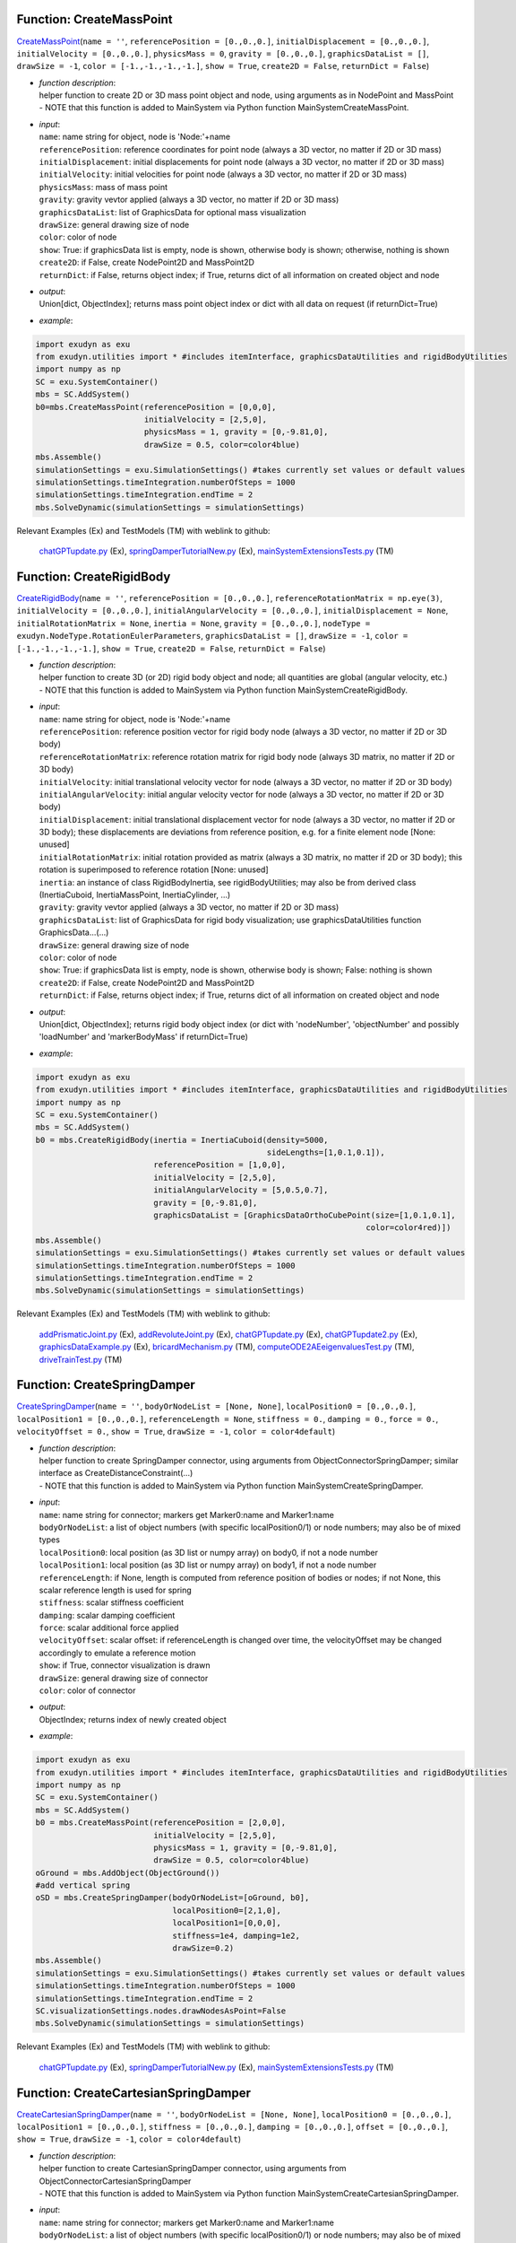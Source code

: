 

.. _sec-mainsystemextensions-createmasspoint:

Function: CreateMassPoint
^^^^^^^^^^^^^^^^^^^^^^^^^
`CreateMassPoint <https://github.com/jgerstmayr/EXUDYN/blob/master/main/pythonDev/exudyn/mainSystemExtensions.py\#L118>`__\ (\ ``name = ''``\ , \ ``referencePosition = [0.,0.,0.]``\ , \ ``initialDisplacement = [0.,0.,0.]``\ , \ ``initialVelocity = [0.,0.,0.]``\ , \ ``physicsMass = 0``\ , \ ``gravity = [0.,0.,0.]``\ , \ ``graphicsDataList = []``\ , \ ``drawSize = -1``\ , \ ``color = [-1.,-1.,-1.,-1.]``\ , \ ``show = True``\ , \ ``create2D = False``\ , \ ``returnDict = False``\ )

- | \ *function description*\ :
  | helper function to create 2D or 3D mass point object and node, using arguments as in NodePoint and MassPoint
  | - NOTE that this function is added to MainSystem via Python function MainSystemCreateMassPoint.
- | \ *input*\ :
  | \ ``name``\ : name string for object, node is 'Node:'+name
  | \ ``referencePosition``\ : reference coordinates for point node (always a 3D vector, no matter if 2D or 3D mass)
  | \ ``initialDisplacement``\ : initial displacements for point node (always a 3D vector, no matter if 2D or 3D mass)
  | \ ``initialVelocity``\ : initial velocities for point node (always a 3D vector, no matter if 2D or 3D mass)
  | \ ``physicsMass``\ : mass of mass point
  | \ ``gravity``\ : gravity vevtor applied (always a 3D vector, no matter if 2D or 3D mass)
  | \ ``graphicsDataList``\ : list of GraphicsData for optional mass visualization
  | \ ``drawSize``\ : general drawing size of node
  | \ ``color``\ : color of node
  | \ ``show``\ : True: if graphicsData list is empty, node is shown, otherwise body is shown; otherwise, nothing is shown
  | \ ``create2D``\ : if False, create NodePoint2D and MassPoint2D
  | \ ``returnDict``\ : if False, returns object index; if True, returns dict of all information on created object and node
- | \ *output*\ :
  | Union[dict, ObjectIndex]; returns mass point object index or dict with all data on request (if returnDict=True)
- | \ *example*\ :

.. code-block:: python

  import exudyn as exu
  from exudyn.utilities import * #includes itemInterface, graphicsDataUtilities and rigidBodyUtilities
  import numpy as np
  SC = exu.SystemContainer()
  mbs = SC.AddSystem()
  b0=mbs.CreateMassPoint(referencePosition = [0,0,0],
                         initialVelocity = [2,5,0],
                         physicsMass = 1, gravity = [0,-9.81,0],
                         drawSize = 0.5, color=color4blue)
  mbs.Assemble()
  simulationSettings = exu.SimulationSettings() #takes currently set values or default values
  simulationSettings.timeIntegration.numberOfSteps = 1000
  simulationSettings.timeIntegration.endTime = 2
  mbs.SolveDynamic(simulationSettings = simulationSettings)


Relevant Examples (Ex) and TestModels (TM) with weblink to github:

    \ `chatGPTupdate.py <https://github.com/jgerstmayr/EXUDYN/blob/master/main/pythonDev/Examples/chatGPTupdate.py>`_\  (Ex), \ `springDamperTutorialNew.py <https://github.com/jgerstmayr/EXUDYN/blob/master/main/pythonDev/Examples/springDamperTutorialNew.py>`_\  (Ex), \ `mainSystemExtensionsTests.py <https://github.com/jgerstmayr/EXUDYN/blob/master/main/pythonDev/TestModels/mainSystemExtensionsTests.py>`_\  (TM)



.. _sec-mainsystemextensions-createrigidbody:

Function: CreateRigidBody
^^^^^^^^^^^^^^^^^^^^^^^^^
`CreateRigidBody <https://github.com/jgerstmayr/EXUDYN/blob/master/main/pythonDev/exudyn/mainSystemExtensions.py\#L247>`__\ (\ ``name = ''``\ , \ ``referencePosition = [0.,0.,0.]``\ , \ ``referenceRotationMatrix = np.eye(3)``\ , \ ``initialVelocity = [0.,0.,0.]``\ , \ ``initialAngularVelocity = [0.,0.,0.]``\ , \ ``initialDisplacement = None``\ , \ ``initialRotationMatrix = None``\ , \ ``inertia = None``\ , \ ``gravity = [0.,0.,0.]``\ , \ ``nodeType = exudyn.NodeType.RotationEulerParameters``\ , \ ``graphicsDataList = []``\ , \ ``drawSize = -1``\ , \ ``color = [-1.,-1.,-1.,-1.]``\ , \ ``show = True``\ , \ ``create2D = False``\ , \ ``returnDict = False``\ )

- | \ *function description*\ :
  | helper function to create 3D (or 2D) rigid body object and node; all quantities are global (angular velocity, etc.)
  | - NOTE that this function is added to MainSystem via Python function MainSystemCreateRigidBody.
- | \ *input*\ :
  | \ ``name``\ : name string for object, node is 'Node:'+name
  | \ ``referencePosition``\ : reference position vector for rigid body node (always a 3D vector, no matter if 2D or 3D body)
  | \ ``referenceRotationMatrix``\ : reference rotation matrix for rigid body node (always 3D matrix, no matter if 2D or 3D body)
  | \ ``initialVelocity``\ : initial translational velocity vector for node (always a 3D vector, no matter if 2D or 3D body)
  | \ ``initialAngularVelocity``\ : initial angular velocity vector for node (always a 3D vector, no matter if 2D or 3D body)
  | \ ``initialDisplacement``\ : initial translational displacement vector for node (always a 3D vector, no matter if 2D or 3D body); these displacements are deviations from reference position, e.g. for a finite element node [None: unused]
  | \ ``initialRotationMatrix``\ : initial rotation provided as matrix (always a 3D matrix, no matter if 2D or 3D body); this rotation is superimposed to reference rotation [None: unused]
  | \ ``inertia``\ : an instance of class RigidBodyInertia, see rigidBodyUtilities; may also be from derived class (InertiaCuboid, InertiaMassPoint, InertiaCylinder, ...)
  | \ ``gravity``\ : gravity vevtor applied (always a 3D vector, no matter if 2D or 3D mass)
  | \ ``graphicsDataList``\ : list of GraphicsData for rigid body visualization; use graphicsDataUtilities function GraphicsData...(...)
  | \ ``drawSize``\ : general drawing size of node
  | \ ``color``\ : color of node
  | \ ``show``\ : True: if graphicsData list is empty, node is shown, otherwise body is shown; False: nothing is shown
  | \ ``create2D``\ : if False, create NodePoint2D and MassPoint2D
  | \ ``returnDict``\ : if False, returns object index; if True, returns dict of all information on created object and node
- | \ *output*\ :
  | Union[dict, ObjectIndex]; returns rigid body object index (or dict with 'nodeNumber', 'objectNumber' and possibly 'loadNumber' and 'markerBodyMass' if returnDict=True)
- | \ *example*\ :

.. code-block:: python

  import exudyn as exu
  from exudyn.utilities import * #includes itemInterface, graphicsDataUtilities and rigidBodyUtilities
  import numpy as np
  SC = exu.SystemContainer()
  mbs = SC.AddSystem()
  b0 = mbs.CreateRigidBody(inertia = InertiaCuboid(density=5000,
                                                   sideLengths=[1,0.1,0.1]),
                           referencePosition = [1,0,0],
                           initialVelocity = [2,5,0],
                           initialAngularVelocity = [5,0.5,0.7],
                           gravity = [0,-9.81,0],
                           graphicsDataList = [GraphicsDataOrthoCubePoint(size=[1,0.1,0.1],
                                                                        color=color4red)])
  mbs.Assemble()
  simulationSettings = exu.SimulationSettings() #takes currently set values or default values
  simulationSettings.timeIntegration.numberOfSteps = 1000
  simulationSettings.timeIntegration.endTime = 2
  mbs.SolveDynamic(simulationSettings = simulationSettings)


Relevant Examples (Ex) and TestModels (TM) with weblink to github:

    \ `addPrismaticJoint.py <https://github.com/jgerstmayr/EXUDYN/blob/master/main/pythonDev/Examples/addPrismaticJoint.py>`_\  (Ex), \ `addRevoluteJoint.py <https://github.com/jgerstmayr/EXUDYN/blob/master/main/pythonDev/Examples/addRevoluteJoint.py>`_\  (Ex), \ `chatGPTupdate.py <https://github.com/jgerstmayr/EXUDYN/blob/master/main/pythonDev/Examples/chatGPTupdate.py>`_\  (Ex), \ `chatGPTupdate2.py <https://github.com/jgerstmayr/EXUDYN/blob/master/main/pythonDev/Examples/chatGPTupdate2.py>`_\  (Ex), \ `graphicsDataExample.py <https://github.com/jgerstmayr/EXUDYN/blob/master/main/pythonDev/Examples/graphicsDataExample.py>`_\  (Ex), \ `bricardMechanism.py <https://github.com/jgerstmayr/EXUDYN/blob/master/main/pythonDev/TestModels/bricardMechanism.py>`_\  (TM), \ `computeODE2AEeigenvaluesTest.py <https://github.com/jgerstmayr/EXUDYN/blob/master/main/pythonDev/TestModels/computeODE2AEeigenvaluesTest.py>`_\  (TM), \ `driveTrainTest.py <https://github.com/jgerstmayr/EXUDYN/blob/master/main/pythonDev/TestModels/driveTrainTest.py>`_\  (TM)



.. _sec-mainsystemextensions-createspringdamper:

Function: CreateSpringDamper
^^^^^^^^^^^^^^^^^^^^^^^^^^^^
`CreateSpringDamper <https://github.com/jgerstmayr/EXUDYN/blob/master/main/pythonDev/exudyn/mainSystemExtensions.py\#L469>`__\ (\ ``name = ''``\ , \ ``bodyOrNodeList = [None, None]``\ , \ ``localPosition0 = [0.,0.,0.]``\ , \ ``localPosition1 = [0.,0.,0.]``\ , \ ``referenceLength = None``\ , \ ``stiffness = 0.``\ , \ ``damping = 0.``\ , \ ``force = 0.``\ , \ ``velocityOffset = 0.``\ , \ ``show = True``\ , \ ``drawSize = -1``\ , \ ``color = color4default``\ )

- | \ *function description*\ :
  | helper function to create SpringDamper connector, using arguments from ObjectConnectorSpringDamper; similar interface as CreateDistanceConstraint(...)
  | - NOTE that this function is added to MainSystem via Python function MainSystemCreateSpringDamper.
- | \ *input*\ :
  | \ ``name``\ : name string for connector; markers get Marker0:name and Marker1:name
  | \ ``bodyOrNodeList``\ : a list of object numbers (with specific localPosition0/1) or node numbers; may also be of mixed types
  | \ ``localPosition0``\ : local position (as 3D list or numpy array) on body0, if not a node number
  | \ ``localPosition1``\ : local position (as 3D list or numpy array) on body1, if not a node number
  | \ ``referenceLength``\ : if None, length is computed from reference position of bodies or nodes; if not None, this scalar reference length is used for spring
  | \ ``stiffness``\ : scalar stiffness coefficient
  | \ ``damping``\ : scalar damping coefficient
  | \ ``force``\ : scalar additional force applied
  | \ ``velocityOffset``\ : scalar offset: if referenceLength is changed over time, the velocityOffset may be changed accordingly to emulate a reference motion
  | \ ``show``\ : if True, connector visualization is drawn
  | \ ``drawSize``\ : general drawing size of connector
  | \ ``color``\ : color of connector
- | \ *output*\ :
  | ObjectIndex; returns index of newly created object
- | \ *example*\ :

.. code-block:: python

  import exudyn as exu
  from exudyn.utilities import * #includes itemInterface, graphicsDataUtilities and rigidBodyUtilities
  import numpy as np
  SC = exu.SystemContainer()
  mbs = SC.AddSystem()
  b0 = mbs.CreateMassPoint(referencePosition = [2,0,0],
                           initialVelocity = [2,5,0],
                           physicsMass = 1, gravity = [0,-9.81,0],
                           drawSize = 0.5, color=color4blue)
  oGround = mbs.AddObject(ObjectGround())
  #add vertical spring
  oSD = mbs.CreateSpringDamper(bodyOrNodeList=[oGround, b0],
                               localPosition0=[2,1,0],
                               localPosition1=[0,0,0],
                               stiffness=1e4, damping=1e2,
                               drawSize=0.2)
  mbs.Assemble()
  simulationSettings = exu.SimulationSettings() #takes currently set values or default values
  simulationSettings.timeIntegration.numberOfSteps = 1000
  simulationSettings.timeIntegration.endTime = 2
  SC.visualizationSettings.nodes.drawNodesAsPoint=False
  mbs.SolveDynamic(simulationSettings = simulationSettings)


Relevant Examples (Ex) and TestModels (TM) with weblink to github:

    \ `chatGPTupdate.py <https://github.com/jgerstmayr/EXUDYN/blob/master/main/pythonDev/Examples/chatGPTupdate.py>`_\  (Ex), \ `springDamperTutorialNew.py <https://github.com/jgerstmayr/EXUDYN/blob/master/main/pythonDev/Examples/springDamperTutorialNew.py>`_\  (Ex), \ `mainSystemExtensionsTests.py <https://github.com/jgerstmayr/EXUDYN/blob/master/main/pythonDev/TestModels/mainSystemExtensionsTests.py>`_\  (TM)



.. _sec-mainsystemextensions-createcartesianspringdamper:

Function: CreateCartesianSpringDamper
^^^^^^^^^^^^^^^^^^^^^^^^^^^^^^^^^^^^^
`CreateCartesianSpringDamper <https://github.com/jgerstmayr/EXUDYN/blob/master/main/pythonDev/exudyn/mainSystemExtensions.py\#L605>`__\ (\ ``name = ''``\ , \ ``bodyOrNodeList = [None, None]``\ , \ ``localPosition0 = [0.,0.,0.]``\ , \ ``localPosition1 = [0.,0.,0.]``\ , \ ``stiffness = [0.,0.,0.]``\ , \ ``damping = [0.,0.,0.]``\ , \ ``offset = [0.,0.,0.]``\ , \ ``show = True``\ , \ ``drawSize = -1``\ , \ ``color = color4default``\ )

- | \ *function description*\ :
  | helper function to create CartesianSpringDamper connector, using arguments from ObjectConnectorCartesianSpringDamper
  | - NOTE that this function is added to MainSystem via Python function MainSystemCreateCartesianSpringDamper.
- | \ *input*\ :
  | \ ``name``\ : name string for connector; markers get Marker0:name and Marker1:name
  | \ ``bodyOrNodeList``\ : a list of object numbers (with specific localPosition0/1) or node numbers; may also be of mixed types
  | \ ``localPosition0``\ : local position (as 3D list or numpy array) on body0, if not a node number
  | \ ``localPosition1``\ : local position (as 3D list or numpy array) on body1, if not a node number
  | \ ``stiffness``\ : stiffness coefficients (as 3D list or numpy array)
  | \ ``damping``\ : damping coefficients (as 3D list or numpy array)
  | \ ``offset``\ : offset vector (as 3D list or numpy array)
  | \ ``show``\ : if True, connector visualization is drawn
  | \ ``drawSize``\ : general drawing size of connector
  | \ ``color``\ : color of connector
- | \ *output*\ :
  | ObjectIndex; returns index of newly created object
- | \ *example*\ :

.. code-block:: python

  import exudyn as exu
  from exudyn.utilities import * #includes itemInterface, graphicsDataUtilities and rigidBodyUtilities
  import numpy as np
  SC = exu.SystemContainer()
  mbs = SC.AddSystem()
  b0 = mbs.CreateMassPoint(referencePosition = [7,0,0],
                            physicsMass = 1, gravity = [0,-9.81,0],
                            drawSize = 0.5, color=color4blue)
  oGround = mbs.AddObject(ObjectGround())
  oSD = mbs.CreateCartesianSpringDamper(bodyOrNodeList=[oGround, b0],
                                localPosition0=[7.5,1,0],
                                localPosition1=[0,0,0],
                                stiffness=[200,2000,0], damping=[2,20,0],
                                drawSize=0.2)
  mbs.Assemble()
  simulationSettings = exu.SimulationSettings() #takes currently set values or default values
  simulationSettings.timeIntegration.numberOfSteps = 1000
  simulationSettings.timeIntegration.endTime = 2
  SC.visualizationSettings.nodes.drawNodesAsPoint=False
  mbs.SolveDynamic(simulationSettings = simulationSettings)


Relevant Examples (Ex) and TestModels (TM) with weblink to github:

    \ `chatGPTupdate.py <https://github.com/jgerstmayr/EXUDYN/blob/master/main/pythonDev/Examples/chatGPTupdate.py>`_\  (Ex), \ `computeODE2AEeigenvaluesTest.py <https://github.com/jgerstmayr/EXUDYN/blob/master/main/pythonDev/TestModels/computeODE2AEeigenvaluesTest.py>`_\  (TM), \ `mainSystemExtensionsTests.py <https://github.com/jgerstmayr/EXUDYN/blob/master/main/pythonDev/TestModels/mainSystemExtensionsTests.py>`_\  (TM)



.. _sec-mainsystemextensions-createrigidbodyspringdamper:

Function: CreateRigidBodySpringDamper
^^^^^^^^^^^^^^^^^^^^^^^^^^^^^^^^^^^^^
`CreateRigidBodySpringDamper <https://github.com/jgerstmayr/EXUDYN/blob/master/main/pythonDev/exudyn/mainSystemExtensions.py\#L693>`__\ (\ ``name = ''``\ , \ ``bodyOrNodeList = [None, None]``\ , \ ``localPosition0 = [0.,0.,0.]``\ , \ ``localPosition1 = [0.,0.,0.]``\ , \ ``stiffness = np.zeros((6,6))``\ , \ ``damping = np.zeros((6,6))``\ , \ ``offset = [0.,0.,0.,0.,0.,0.]``\ , \ ``rotationMatrixJoint = np.eye(3)``\ , \ ``useGlobalFrame = True``\ , \ ``show = True``\ , \ ``drawSize = -1``\ , \ ``color = color4default``\ )

- | \ *function description*\ :
  | helper function to create RigidBodySpringDamper connector, using arguments from ObjectConnectorRigidBodySpringDamper
  | - NOTE that this function is added to MainSystem via Python function MainSystemCreateRigidBodySpringDamper.
- | \ *input*\ :
  | \ ``name``\ : name string for connector; markers get Marker0:name and Marker1:name
  | \ ``bodyOrNodeList``\ : a list of object numbers (with specific localPosition0/1) or node numbers; may also be of mixed types
  | \ ``localPosition0``\ : local position (as 3D list or numpy array) on body0, if not a node number
  | \ ``localPosition1``\ : local position (as 3D list or numpy array) on body1, if not a node number
  | \ ``stiffness``\ : stiffness coefficients (as 6D matrix or numpy array)
  | \ ``damping``\ : damping coefficients (as 6D matrix or numpy array)
  | \ ``offset``\ : offset vector (as 6D list or numpy array)
  | \ ``rotationMatrixJoint``\ : additional rotation matrix; in case  useGlobalFrame=False, it transforms body0/node0 local frame to joint frame; if useGlobalFrame=True, it transforms global frame to joint frame
  | \ ``useGlobalFrame``\ : if False, the rotationMatrixJoint is defined in the local coordinate system of body0
  | \ ``show``\ : if True, connector visualization is drawn
  | \ ``drawSize``\ : general drawing size of connector
  | \ ``color``\ : color of connector
- | \ *output*\ :
  | ObjectIndex; returns index of newly created object
- | \ *example*\ :

.. code-block:: python

  #TODO


Relevant Examples (Ex) and TestModels (TM) with weblink to github:

    \ `bricardMechanism.py <https://github.com/jgerstmayr/EXUDYN/blob/master/main/pythonDev/TestModels/bricardMechanism.py>`_\  (TM)



.. _sec-mainsystemextensions-createrevolutejoint:

Function: CreateRevoluteJoint
^^^^^^^^^^^^^^^^^^^^^^^^^^^^^
`CreateRevoluteJoint <https://github.com/jgerstmayr/EXUDYN/blob/master/main/pythonDev/exudyn/mainSystemExtensions.py\#L837>`__\ (\ ``name = ''``\ , \ ``bodyNumbers = [None, None]``\ , \ ``position = []``\ , \ ``axis = []``\ , \ ``useGlobalFrame = True``\ , \ ``show = True``\ , \ ``axisRadius = 0.1``\ , \ ``axisLength = 0.4``\ , \ ``color = color4default``\ )

- | \ *function description*\ :
  | Create revolute joint between two bodies; definition of joint position and axis in global coordinates (alternatively in body0 local coordinates) for reference configuration of bodies; all markers, markerRotation and other quantities are automatically computed
  | - NOTE that this function is added to MainSystem via Python function MainSystemCreateRevoluteJoint.
- | \ *input*\ :
  | \ ``name``\ : name string for joint; markers get Marker0:name and Marker1:name
  | \ ``bodyNumbers``\ : a list of object numbers for body0 and body1; must be rigid body or ground object
  | \ ``position``\ : a 3D vector as list or np.array: if useGlobalFrame=True it describes the global position of the joint in reference configuration; else: local position in body0
  | \ ``axis``\ : a 3D vector as list or np.array: if  useGlobalFrame=True it describes the global rotation axis of the joint in reference configuration; else: local axis in body0
  | \ ``useGlobalFrame``\ : if False, the point and axis vectors are defined in the local coordinate system of body0
  | \ ``show``\ : if True, connector visualization is drawn
  | \ ``axisRadius``\ : radius of axis for connector graphical representation
  | \ ``axisLength``\ : length of axis for connector graphical representation
  | \ ``color``\ : color of connector
- | \ *output*\ :
  | [ObjectIndex, MarkerIndex, MarkerIndex]; returns list [oJoint, mBody0, mBody1], containing the joint object number, and the two rigid body markers on body0/1 for the joint
- | \ *example*\ :

.. code-block:: python

  import exudyn as exu
  from exudyn.utilities import * #includes itemInterface, graphicsDataUtilities and rigidBodyUtilities
  import numpy as np
  SC = exu.SystemContainer()
  mbs = SC.AddSystem()
  b0 = mbs.CreateRigidBody(inertia = InertiaCuboid(density=5000,
                                                   sideLengths=[1,0.1,0.1]),
                           referencePosition = [3,0,0],
                           gravity = [0,-9.81,0],
                           graphicsDataList = [GraphicsDataOrthoCubePoint(size=[1,0.1,0.1],
                                                                        color=color4steelblue)])
  oGround = mbs.AddObject(ObjectGround())
  mbs.CreateRevoluteJoint(bodyNumbers=[oGround, b0], position=[2.5,0,0], axis=[0,0,1],
                          useGlobalFrame=True, axisRadius=0.02, axisLength=0.14)
  mbs.Assemble()
  simulationSettings = exu.SimulationSettings() #takes currently set values or default values
  simulationSettings.timeIntegration.numberOfSteps = 1000
  simulationSettings.timeIntegration.endTime = 2
  mbs.SolveDynamic(simulationSettings = simulationSettings)


Relevant Examples (Ex) and TestModels (TM) with weblink to github:

    \ `addRevoluteJoint.py <https://github.com/jgerstmayr/EXUDYN/blob/master/main/pythonDev/Examples/addRevoluteJoint.py>`_\  (Ex), \ `chatGPTupdate.py <https://github.com/jgerstmayr/EXUDYN/blob/master/main/pythonDev/Examples/chatGPTupdate.py>`_\  (Ex), \ `chatGPTupdate2.py <https://github.com/jgerstmayr/EXUDYN/blob/master/main/pythonDev/Examples/chatGPTupdate2.py>`_\  (Ex), \ `rigidBodyTutorial3.py <https://github.com/jgerstmayr/EXUDYN/blob/master/main/pythonDev/Examples/rigidBodyTutorial3.py>`_\  (Ex), \ `solutionViewerTest.py <https://github.com/jgerstmayr/EXUDYN/blob/master/main/pythonDev/Examples/solutionViewerTest.py>`_\  (Ex), \ `bricardMechanism.py <https://github.com/jgerstmayr/EXUDYN/blob/master/main/pythonDev/TestModels/bricardMechanism.py>`_\  (TM), \ `mainSystemExtensionsTests.py <https://github.com/jgerstmayr/EXUDYN/blob/master/main/pythonDev/TestModels/mainSystemExtensionsTests.py>`_\  (TM), \ `perf3DRigidBodies.py <https://github.com/jgerstmayr/EXUDYN/blob/master/main/pythonDev/TestModels/perf3DRigidBodies.py>`_\  (TM)



.. _sec-mainsystemextensions-createprismaticjoint:

Function: CreatePrismaticJoint
^^^^^^^^^^^^^^^^^^^^^^^^^^^^^^
`CreatePrismaticJoint <https://github.com/jgerstmayr/EXUDYN/blob/master/main/pythonDev/exudyn/mainSystemExtensions.py\#L935>`__\ (\ ``name = ''``\ , \ ``bodyNumbers = [None, None]``\ , \ ``position = []``\ , \ ``axis = []``\ , \ ``useGlobalFrame = True``\ , \ ``show = True``\ , \ ``axisRadius = 0.1``\ , \ ``axisLength = 0.4``\ , \ ``color = color4default``\ )

- | \ *function description*\ :
  | Create prismatic joint between two bodies; definition of joint position and axis in global coordinates (alternatively in body0 local coordinates) for reference configuration of bodies; all markers, markerRotation and other quantities are automatically computed
  | - NOTE that this function is added to MainSystem via Python function MainSystemCreatePrismaticJoint.
- | \ *input*\ :
  | \ ``name``\ : name string for joint; markers get Marker0:name and Marker1:name
  | \ ``bodyNumbers``\ : a list of object numbers for body0 and body1; must be rigid body or ground object
  | \ ``position``\ : a 3D vector as list or np.array: if useGlobalFrame=True it describes the global position of the joint in reference configuration; else: local position in body0
  | \ ``axis``\ : a 3D vector as list or np.array containing the global translation axis of the joint in reference configuration
  | \ ``useGlobalFrame``\ : if False, the point and axis vectors are defined in the local coordinate system of body0
  | \ ``show``\ : if True, connector visualization is drawn
  | \ ``axisRadius``\ : radius of axis for connector graphical representation
  | \ ``axisLength``\ : length of axis for connector graphical representation
  | \ ``color``\ : color of connector
- | \ *output*\ :
  | [ObjectIndex, MarkerIndex, MarkerIndex]; returns list [oJoint, mBody0, mBody1], containing the joint object number, and the two rigid body markers on body0/1 for the joint
- | \ *example*\ :

.. code-block:: python

  import exudyn as exu
  from exudyn.utilities import * #includes itemInterface, graphicsDataUtilities and rigidBodyUtilities
  import numpy as np
  SC = exu.SystemContainer()
  mbs = SC.AddSystem()
  b0 = mbs.CreateRigidBody(inertia = InertiaCuboid(density=5000,
                                                   sideLengths=[1,0.1,0.1]),
                           referencePosition = [4,0,0],
                           initialVelocity = [0,4,0],
                           gravity = [0,-9.81,0],
                           graphicsDataList = [GraphicsDataOrthoCubePoint(size=[1,0.1,0.1],
                                                                        color=color4steelblue)])
  oGround = mbs.AddObject(ObjectGround())
  mbs.CreatePrismaticJoint(bodyNumbers=[oGround, b0], position=[3.5,0,0], axis=[0,1,0],
                           useGlobalFrame=True, axisRadius=0.02, axisLength=1)
  mbs.Assemble()
  simulationSettings = exu.SimulationSettings() #takes currently set values or default values
  simulationSettings.timeIntegration.numberOfSteps = 1000
  simulationSettings.timeIntegration.endTime = 2
  mbs.SolveDynamic(simulationSettings = simulationSettings)


Relevant Examples (Ex) and TestModels (TM) with weblink to github:

    \ `addPrismaticJoint.py <https://github.com/jgerstmayr/EXUDYN/blob/master/main/pythonDev/Examples/addPrismaticJoint.py>`_\  (Ex), \ `chatGPTupdate.py <https://github.com/jgerstmayr/EXUDYN/blob/master/main/pythonDev/Examples/chatGPTupdate.py>`_\  (Ex), \ `chatGPTupdate2.py <https://github.com/jgerstmayr/EXUDYN/blob/master/main/pythonDev/Examples/chatGPTupdate2.py>`_\  (Ex), \ `mainSystemExtensionsTests.py <https://github.com/jgerstmayr/EXUDYN/blob/master/main/pythonDev/TestModels/mainSystemExtensionsTests.py>`_\  (TM)



.. _sec-mainsystemextensions-createsphericaljoint:

Function: CreateSphericalJoint
^^^^^^^^^^^^^^^^^^^^^^^^^^^^^^
`CreateSphericalJoint <https://github.com/jgerstmayr/EXUDYN/blob/master/main/pythonDev/exudyn/mainSystemExtensions.py\#L1025>`__\ (\ ``name = ''``\ , \ ``bodyNumbers = [None, None]``\ , \ ``position = []``\ , \ ``constrainedAxes = [1,1,1]``\ , \ ``useGlobalFrame = True``\ , \ ``show = True``\ , \ ``jointRadius = 0.1``\ , \ ``color = color4default``\ )

- | \ *function description*\ :
  | Create spherical joint between two bodies; definition of joint position in global coordinates (alternatively in body0 local coordinates) for reference configuration of bodies; all markers are automatically computed
  | - NOTE that this function is added to MainSystem via Python function MainSystemCreateSphericalJoint.
- | \ *input*\ :
  | \ ``name``\ : name string for joint; markers get Marker0:name and Marker1:name
  | \ ``bodyNumbers``\ : a list of object numbers for body0 and body1; must be mass point, rigid body or ground object
  | \ ``position``\ : a 3D vector as list or np.array: if useGlobalFrame=True it describes the global position of the joint in reference configuration; else: local position in body0
  | \ ``constrainedAxes``\ : flags, which determines which (global) translation axes are constrained; each entry may only be 0 (=free) axis or 1 (=constrained axis)
  | \ ``useGlobalFrame``\ : if False, the point and axis vectors are defined in the local coordinate system of body0
  | \ ``show``\ : if True, connector visualization is drawn
  | \ ``jointRadius``\ : radius of sphere for connector graphical representation
  | \ ``color``\ : color of connector
- | \ *output*\ :
  | [ObjectIndex, MarkerIndex, MarkerIndex]; returns list [oJoint, mBody0, mBody1], containing the joint object number, and the two rigid body markers on body0/1 for the joint
- | \ *example*\ :

.. code-block:: python

  import exudyn as exu
  from exudyn.utilities import * #includes itemInterface, graphicsDataUtilities and rigidBodyUtilities
  import numpy as np
  SC = exu.SystemContainer()
  mbs = SC.AddSystem()
  b0 = mbs.CreateRigidBody(inertia = InertiaCuboid(density=5000,
                                                   sideLengths=[1,0.1,0.1]),
                           referencePosition = [5,0,0],
                           initialAngularVelocity = [5,0,0],
                           gravity = [0,-9.81,0],
                           graphicsDataList = [GraphicsDataOrthoCubePoint(size=[1,0.1,0.1],
                                                                        color=color4orange)])
  oGround = mbs.AddObject(ObjectGround())
  mbs.CreateSphericalJoint(bodyNumbers=[oGround, b0], position=[5.5,0,0],
                           useGlobalFrame=True, jointRadius=0.06)
  mbs.Assemble()
  simulationSettings = exu.SimulationSettings() #takes currently set values or default values
  simulationSettings.timeIntegration.numberOfSteps = 1000
  simulationSettings.timeIntegration.endTime = 2
  mbs.SolveDynamic(simulationSettings = simulationSettings)


Relevant Examples (Ex) and TestModels (TM) with weblink to github:

    \ `driveTrainTest.py <https://github.com/jgerstmayr/EXUDYN/blob/master/main/pythonDev/TestModels/driveTrainTest.py>`_\  (TM), \ `mainSystemExtensionsTests.py <https://github.com/jgerstmayr/EXUDYN/blob/master/main/pythonDev/TestModels/mainSystemExtensionsTests.py>`_\  (TM)



.. _sec-mainsystemextensions-creategenericjoint:

Function: CreateGenericJoint
^^^^^^^^^^^^^^^^^^^^^^^^^^^^
`CreateGenericJoint <https://github.com/jgerstmayr/EXUDYN/blob/master/main/pythonDev/exudyn/mainSystemExtensions.py\#L1108>`__\ (\ ``name = ''``\ , \ ``bodyNumbers = [None, None]``\ , \ ``position = []``\ , \ ``rotationMatrixAxes = np.eye(3)``\ , \ ``constrainedAxes = [1,1,1, 1,1,1]``\ , \ ``useGlobalFrame = True``\ , \ ``show = True``\ , \ ``axesRadius = 0.1``\ , \ ``axesLength = 0.4``\ , \ ``color = color4default``\ )

- | \ *function description*\ :
  | Create generic joint between two bodies; definition of joint position (position) and axes (rotationMatrixAxes) in global coordinates (useGlobalFrame=True) or in local coordinates of body0 (useGlobalFrame=False), where rotationMatrixAxes is an additional rotation to body0; all markers, markerRotation and other quantities are automatically computed
  | - NOTE that this function is added to MainSystem via Python function MainSystemCreateGenericJoint.
- | \ *input*\ :
  | \ ``name``\ : name string for joint; markers get Marker0:name and Marker1:name
  | \ ``bodyNumber0``\ : a object number for body0, must be rigid body or ground object
  | \ ``bodyNumber1``\ : a object number for body1, must be rigid body or ground object
  | \ ``position``\ : a 3D vector as list or np.array: if useGlobalFrame=True it describes the global position of the joint in reference configuration; else: local position in body0
  | \ ``rotationMatrixAxes``\ : rotation matrix which defines orientation of constrainedAxes; if useGlobalFrame, this rotation matrix is global, else the rotation matrix is post-multiplied with the rotation of body0, identical with rotationMarker0 in the joint
  | \ ``constrainedAxes``\ : flag, which determines which translation (0,1,2) and rotation (3,4,5) axes are constrained; each entry may only be 0 (=free) axis or 1 (=constrained axis); ALL constrained Axes are defined relative to reference rotation of body0 times rotation0
  | \ ``useGlobalFrame``\ : if False, the position is defined in the local coordinate system of body0, otherwise it is defined in global coordinates
  | \ ``show``\ : if True, connector visualization is drawn
  | \ ``axesRadius``\ : radius of axes for connector graphical representation
  | \ ``axesLength``\ : length of axes for connector graphical representation
  | \ ``color``\ : color of connector
- | \ *output*\ :
  | [ObjectIndex, MarkerIndex, MarkerIndex]; returns list [oJoint, mBody0, mBody1], containing the joint object number, and the two rigid body markers on body0/1 for the joint
- | \ *example*\ :

.. code-block:: python

  import exudyn as exu
  from exudyn.utilities import * #includes itemInterface, graphicsDataUtilities and rigidBodyUtilities
  import numpy as np
  SC = exu.SystemContainer()
  mbs = SC.AddSystem()
  b0 = mbs.CreateRigidBody(inertia = InertiaCuboid(density=5000,
                                                   sideLengths=[1,0.1,0.1]),
                           referencePosition = [6,0,0],
                           initialAngularVelocity = [0,8,0],
                           gravity = [0,-9.81,0],
                           graphicsDataList = [GraphicsDataOrthoCubePoint(size=[1,0.1,0.1],
                                                                        color=color4orange)])
  oGround = mbs.AddObject(ObjectGround())
  mbs.CreateGenericJoint(bodyNumbers=[oGround, b0], position=[5.5,0,0],
                         constrainedAxes=[1,1,1, 1,0,0],
                         rotationMatrixAxes=RotationMatrixX(0.125*pi), #tilt axes
                         useGlobalFrame=True, axesRadius=0.02, axesLength=0.2)
  mbs.Assemble()
  simulationSettings = exu.SimulationSettings() #takes currently set values or default values
  simulationSettings.timeIntegration.numberOfSteps = 1000
  simulationSettings.timeIntegration.endTime = 2
  mbs.SolveDynamic(simulationSettings = simulationSettings)


Relevant Examples (Ex) and TestModels (TM) with weblink to github:

    \ `bricardMechanism.py <https://github.com/jgerstmayr/EXUDYN/blob/master/main/pythonDev/TestModels/bricardMechanism.py>`_\  (TM), \ `computeODE2AEeigenvaluesTest.py <https://github.com/jgerstmayr/EXUDYN/blob/master/main/pythonDev/TestModels/computeODE2AEeigenvaluesTest.py>`_\  (TM), \ `driveTrainTest.py <https://github.com/jgerstmayr/EXUDYN/blob/master/main/pythonDev/TestModels/driveTrainTest.py>`_\  (TM), \ `mainSystemExtensionsTests.py <https://github.com/jgerstmayr/EXUDYN/blob/master/main/pythonDev/TestModels/mainSystemExtensionsTests.py>`_\  (TM), \ `rigidBodyCOMtest.py <https://github.com/jgerstmayr/EXUDYN/blob/master/main/pythonDev/TestModels/rigidBodyCOMtest.py>`_\  (TM)



.. _sec-mainsystemextensions-createdistanceconstraint:

Function: CreateDistanceConstraint
^^^^^^^^^^^^^^^^^^^^^^^^^^^^^^^^^^
`CreateDistanceConstraint <https://github.com/jgerstmayr/EXUDYN/blob/master/main/pythonDev/exudyn/mainSystemExtensions.py\#L1211>`__\ (\ ``name = ''``\ , \ ``bodyOrNodeList = [None, None]``\ , \ ``localPosition0 = [0.,0.,0.]``\ , \ ``localPosition1 = [0.,0.,0.]``\ , \ ``distance = None``\ , \ ``show = True``\ , \ ``drawSize = -1.``\ , \ ``color = color4default``\ )

- | \ *function description*\ :
  | Create distance joint between two bodies; definition of joint positions in local coordinates of bodies or nodes; if distance=None, it is computed automatically from reference length; all markers are automatically computed
  | - NOTE that this function is added to MainSystem via Python function MainSystemCreateDistanceConstraint.
- | \ *input*\ :
  | \ ``name``\ : name string for joint; markers get Marker0:name and Marker1:name
  | \ ``bodyOrNodeList``\ : a list of object numbers (with specific localPosition0/1) or node numbers; may also be of mixed types
  | \ ``localPosition0``\ : local position (as 3D list or numpy array) on body0, if not a node number
  | \ ``localPosition1``\ : local position (as 3D list or numpy array) on body1, if not a node number
  | \ ``distance``\ : if None, distance is computed from reference position of bodies or nodes; if not None, this distance (which must be always larger than zero) is prescribed between the two positions
  | \ ``show``\ : if True, connector visualization is drawn
  | \ ``drawSize``\ : general drawing size of node
  | \ ``color``\ : color of connector
- | \ *output*\ :
  | [ObjectIndex, MarkerIndex, MarkerIndex]; returns list [oJoint, mBody0, mBody1], containing the joint object number, and the two rigid body markers on body0/1 for the joint
- | \ *example*\ :

.. code-block:: python

  import exudyn as exu
  from exudyn.utilities import * #includes itemInterface, graphicsDataUtilities and rigidBodyUtilities
  import numpy as np
  SC = exu.SystemContainer()
  mbs = SC.AddSystem()
  b0 = mbs.CreateRigidBody(inertia = InertiaCuboid(density=5000,
                                                    sideLengths=[1,0.1,0.1]),
                            referencePosition = [6,0,0],
                            gravity = [0,-9.81,0],
                            graphicsDataList = [GraphicsDataOrthoCubePoint(size=[1,0.1,0.1],
                                                                        color=color4orange)])
  m1 = mbs.CreateMassPoint(referencePosition=[5.5,-1,0],
                           physicsMass=1, drawSize = 0.2)
  n1 = mbs.GetObject(m1)['nodeNumber']
  oGround = mbs.AddObject(ObjectGround())
  mbs.CreateDistanceConstraint(bodyOrNodeList=[oGround, b0],
                               localPosition0 = [6.5,1,0],
                               localPosition1 = [0.5,0,0],
                               distance=None, #automatically computed
                               drawSize=0.06)
  mbs.CreateDistanceConstraint(bodyOrNodeList=[b0, n1],
                               localPosition0 = [-0.5,0,0],
                               localPosition1 = [0.,0.,0.], #must be [0,0,0] for Node
                               distance=None, #automatically computed
                               drawSize=0.06)
  mbs.Assemble()
  simulationSettings = exu.SimulationSettings() #takes currently set values or default values
  simulationSettings.timeIntegration.numberOfSteps = 1000
  simulationSettings.timeIntegration.endTime = 2
  mbs.SolveDynamic(simulationSettings = simulationSettings)


Relevant Examples (Ex) and TestModels (TM) with weblink to github:

    \ `chatGPTupdate.py <https://github.com/jgerstmayr/EXUDYN/blob/master/main/pythonDev/Examples/chatGPTupdate.py>`_\  (Ex), \ `chatGPTupdate2.py <https://github.com/jgerstmayr/EXUDYN/blob/master/main/pythonDev/Examples/chatGPTupdate2.py>`_\  (Ex), \ `mainSystemExtensionsTests.py <https://github.com/jgerstmayr/EXUDYN/blob/master/main/pythonDev/TestModels/mainSystemExtensionsTests.py>`_\  (TM)

